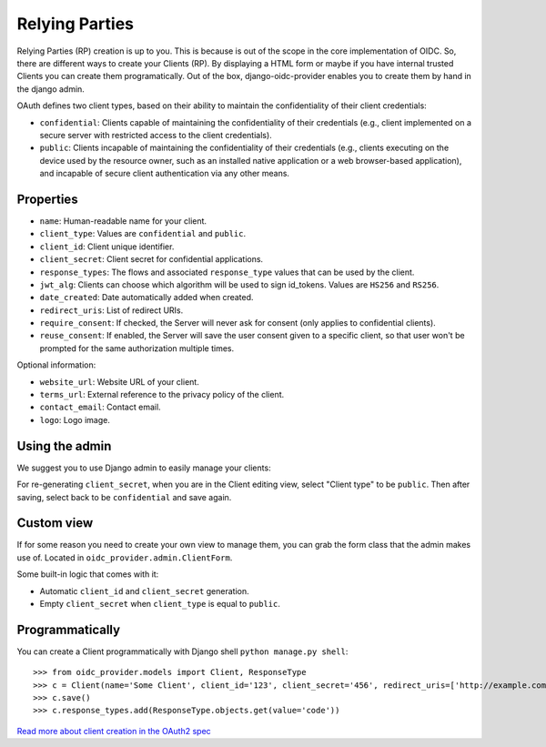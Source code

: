 .. _relyingparties:

Relying Parties
###############

Relying Parties (RP) creation is up to you. This is because is out of the scope in the core implementation of OIDC.
So, there are different ways to create your Clients (RP). By displaying a HTML form or maybe if you have internal trusted Clients you can create them programatically.
Out of the box, django-oidc-provider enables you to create them by hand in the django admin.

OAuth defines two client types, based on their ability to maintain the confidentiality of their client credentials:

* ``confidential``: Clients capable of maintaining the confidentiality of their credentials (e.g., client implemented on a secure server with restricted access to the client credentials).
* ``public``: Clients incapable of maintaining the confidentiality of their credentials (e.g., clients executing on the device used by the resource owner, such as an installed native application or a web browser-based application), and incapable of secure client authentication via any other means.

Properties
==========

* ``name``: Human-readable name for your client.
* ``client_type``: Values are ``confidential`` and ``public``.
* ``client_id``: Client unique identifier.
* ``client_secret``: Client secret for confidential applications.
* ``response_types``: The flows and associated ``response_type`` values that can be used by the client.
* ``jwt_alg``: Clients can choose which algorithm will be used to sign id_tokens. Values are ``HS256`` and ``RS256``.
* ``date_created``: Date automatically added when created.
* ``redirect_uris``: List of redirect URIs.
* ``require_consent``: If checked, the Server will never ask for consent (only applies to confidential clients).
* ``reuse_consent``: If enabled, the Server will save the user consent given to a specific client, so that user won't be prompted for the same authorization multiple times.

Optional information:

* ``website_url``: Website URL of your client.
* ``terms_url``: External reference to the privacy policy of the client.
* ``contact_email``: Contact email.
* ``logo``: Logo image.

Using the admin
===============

We suggest you to use Django admin to easily manage your clients:

.. image:: ../images/client_creation.png
    :align: center

For re-generating ``client_secret``, when you are in the Client editing view, select "Client type" to be ``public``. Then after saving, select back to be ``confidential`` and save again.

Custom view
===========

If for some reason you need to create your own view to manage them, you can grab the form class that the admin makes use of. Located in ``oidc_provider.admin.ClientForm``.

Some built-in logic that comes with it:

* Automatic ``client_id`` and ``client_secret`` generation.
* Empty ``client_secret`` when ``client_type`` is equal to ``public``.

Programmatically
================

You can create a Client programmatically with Django shell ``python manage.py shell``::

    >>> from oidc_provider.models import Client, ResponseType
    >>> c = Client(name='Some Client', client_id='123', client_secret='456', redirect_uris=['http://example.com/'])
    >>> c.save()
    >>> c.response_types.add(ResponseType.objects.get(value='code'))

`Read more about client creation in the OAuth2 spec <http://tools.ietf.org/html/rfc6749#section-2>`_
